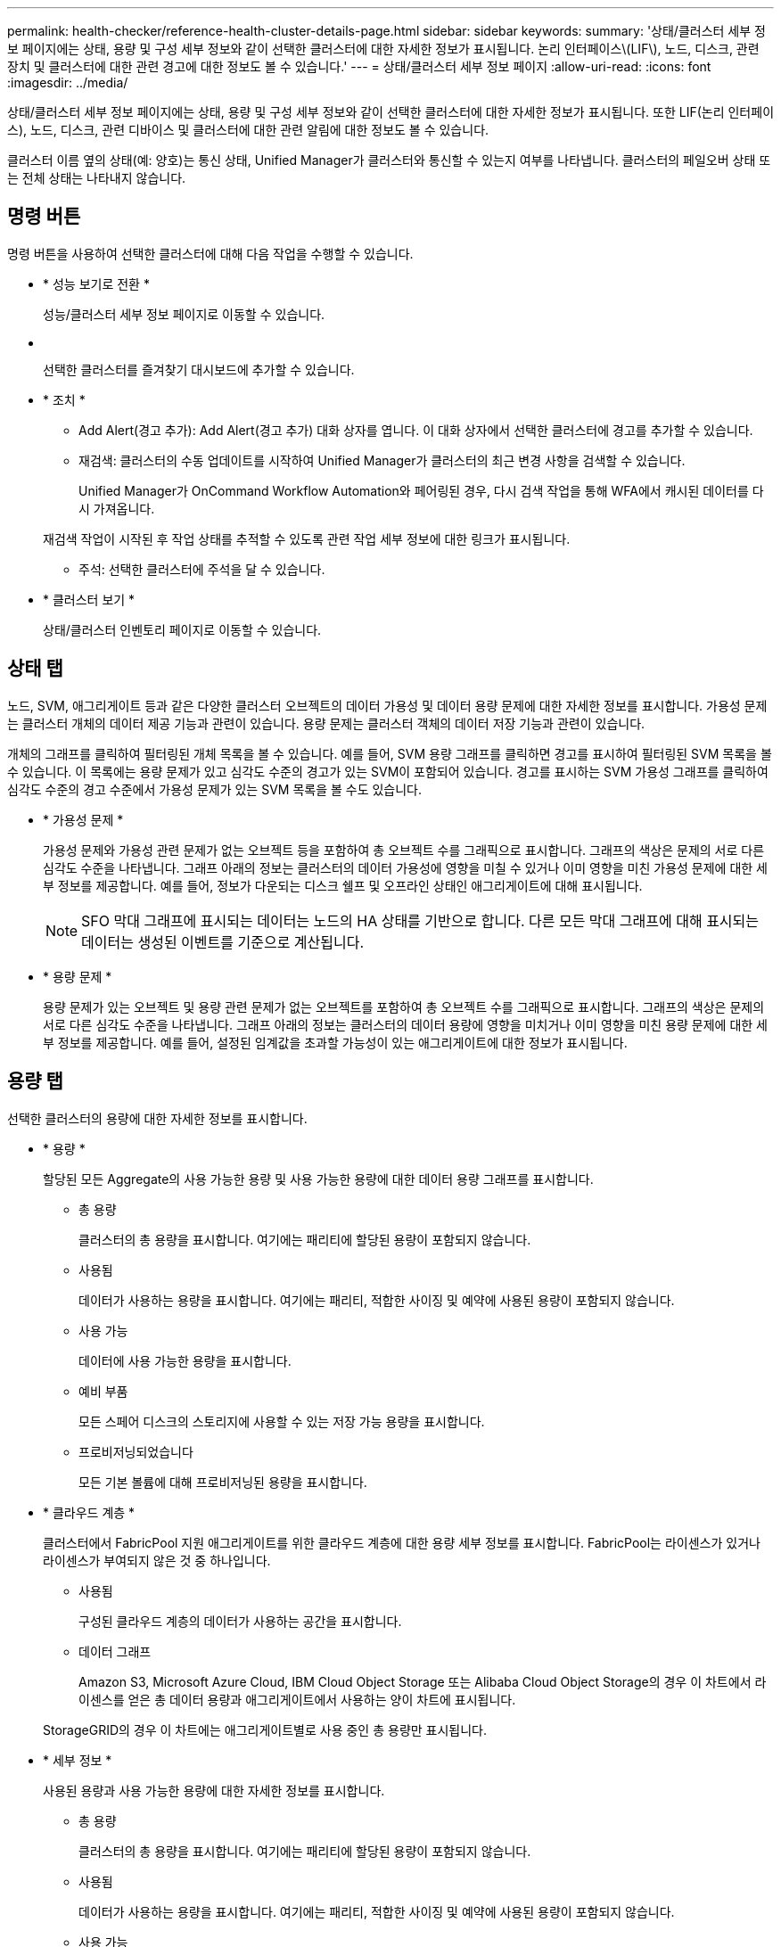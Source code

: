 ---
permalink: health-checker/reference-health-cluster-details-page.html 
sidebar: sidebar 
keywords:  
summary: '상태/클러스터 세부 정보 페이지에는 상태, 용량 및 구성 세부 정보와 같이 선택한 클러스터에 대한 자세한 정보가 표시됩니다. 논리 인터페이스\(LIF\), 노드, 디스크, 관련 장치 및 클러스터에 대한 관련 경고에 대한 정보도 볼 수 있습니다.' 
---
= 상태/클러스터 세부 정보 페이지
:allow-uri-read: 
:icons: font
:imagesdir: ../media/


[role="lead"]
상태/클러스터 세부 정보 페이지에는 상태, 용량 및 구성 세부 정보와 같이 선택한 클러스터에 대한 자세한 정보가 표시됩니다. 또한 LIF(논리 인터페이스), 노드, 디스크, 관련 디바이스 및 클러스터에 대한 관련 알림에 대한 정보도 볼 수 있습니다.

클러스터 이름 옆의 상태(예: 양호)는 통신 상태, Unified Manager가 클러스터와 통신할 수 있는지 여부를 나타냅니다. 클러스터의 페일오버 상태 또는 전체 상태는 나타내지 않습니다.



== 명령 버튼

명령 버튼을 사용하여 선택한 클러스터에 대해 다음 작업을 수행할 수 있습니다.

* * 성능 보기로 전환 *
+
성능/클러스터 세부 정보 페이지로 이동할 수 있습니다.

* *image:../media/favorite-icon.gif[""]*
+
선택한 클러스터를 즐겨찾기 대시보드에 추가할 수 있습니다.

* * 조치 *
+
** Add Alert(경고 추가): Add Alert(경고 추가) 대화 상자를 엽니다. 이 대화 상자에서 선택한 클러스터에 경고를 추가할 수 있습니다.
** 재검색: 클러스터의 수동 업데이트를 시작하여 Unified Manager가 클러스터의 최근 변경 사항을 검색할 수 있습니다.
+
Unified Manager가 OnCommand Workflow Automation와 페어링된 경우, 다시 검색 작업을 통해 WFA에서 캐시된 데이터를 다시 가져옵니다.

+
재검색 작업이 시작된 후 작업 상태를 추적할 수 있도록 관련 작업 세부 정보에 대한 링크가 표시됩니다.

** 주석: 선택한 클러스터에 주석을 달 수 있습니다.


* * 클러스터 보기 *
+
상태/클러스터 인벤토리 페이지로 이동할 수 있습니다.





== 상태 탭

노드, SVM, 애그리게이트 등과 같은 다양한 클러스터 오브젝트의 데이터 가용성 및 데이터 용량 문제에 대한 자세한 정보를 표시합니다. 가용성 문제는 클러스터 개체의 데이터 제공 기능과 관련이 있습니다. 용량 문제는 클러스터 객체의 데이터 저장 기능과 관련이 있습니다.

개체의 그래프를 클릭하여 필터링된 개체 목록을 볼 수 있습니다. 예를 들어, SVM 용량 그래프를 클릭하면 경고를 표시하여 필터링된 SVM 목록을 볼 수 있습니다. 이 목록에는 용량 문제가 있고 심각도 수준의 경고가 있는 SVM이 포함되어 있습니다. 경고를 표시하는 SVM 가용성 그래프를 클릭하여 심각도 수준의 경고 수준에서 가용성 문제가 있는 SVM 목록을 볼 수도 있습니다.

* * 가용성 문제 *
+
가용성 문제와 가용성 관련 문제가 없는 오브젝트 등을 포함하여 총 오브젝트 수를 그래픽으로 표시합니다. 그래프의 색상은 문제의 서로 다른 심각도 수준을 나타냅니다. 그래프 아래의 정보는 클러스터의 데이터 가용성에 영향을 미칠 수 있거나 이미 영향을 미친 가용성 문제에 대한 세부 정보를 제공합니다. 예를 들어, 정보가 다운되는 디스크 쉘프 및 오프라인 상태인 애그리게이트에 대해 표시됩니다.

+
[NOTE]
====
SFO 막대 그래프에 표시되는 데이터는 노드의 HA 상태를 기반으로 합니다. 다른 모든 막대 그래프에 대해 표시되는 데이터는 생성된 이벤트를 기준으로 계산됩니다.

====
* * 용량 문제 *
+
용량 문제가 있는 오브젝트 및 용량 관련 문제가 없는 오브젝트를 포함하여 총 오브젝트 수를 그래픽으로 표시합니다. 그래프의 색상은 문제의 서로 다른 심각도 수준을 나타냅니다. 그래프 아래의 정보는 클러스터의 데이터 용량에 영향을 미치거나 이미 영향을 미친 용량 문제에 대한 세부 정보를 제공합니다. 예를 들어, 설정된 임계값을 초과할 가능성이 있는 애그리게이트에 대한 정보가 표시됩니다.





== 용량 탭

선택한 클러스터의 용량에 대한 자세한 정보를 표시합니다.

* * 용량 *
+
할당된 모든 Aggregate의 사용 가능한 용량 및 사용 가능한 용량에 대한 데이터 용량 그래프를 표시합니다.

+
** 총 용량
+
클러스터의 총 용량을 표시합니다. 여기에는 패리티에 할당된 용량이 포함되지 않습니다.

** 사용됨
+
데이터가 사용하는 용량을 표시합니다. 여기에는 패리티, 적합한 사이징 및 예약에 사용된 용량이 포함되지 않습니다.

** 사용 가능
+
데이터에 사용 가능한 용량을 표시합니다.

** 예비 부품
+
모든 스페어 디스크의 스토리지에 사용할 수 있는 저장 가능 용량을 표시합니다.

** 프로비저닝되었습니다
+
모든 기본 볼륨에 대해 프로비저닝된 용량을 표시합니다.



* * 클라우드 계층 *
+
클러스터에서 FabricPool 지원 애그리게이트를 위한 클라우드 계층에 대한 용량 세부 정보를 표시합니다. FabricPool는 라이센스가 있거나 라이센스가 부여되지 않은 것 중 하나입니다.

+
** 사용됨
+
구성된 클라우드 계층의 데이터가 사용하는 공간을 표시합니다.

** 데이터 그래프
+
Amazon S3, Microsoft Azure Cloud, IBM Cloud Object Storage 또는 Alibaba Cloud Object Storage의 경우 이 차트에서 라이센스를 얻은 총 데이터 용량과 애그리게이트에서 사용하는 양이 차트에 표시됩니다.

+
StorageGRID의 경우 이 차트에는 애그리게이트별로 사용 중인 총 용량만 표시됩니다.



* * 세부 정보 *
+
사용된 용량과 사용 가능한 용량에 대한 자세한 정보를 표시합니다.

+
** 총 용량
+
클러스터의 총 용량을 표시합니다. 여기에는 패리티에 할당된 용량이 포함되지 않습니다.

** 사용됨
+
데이터가 사용하는 용량을 표시합니다. 여기에는 패리티, 적합한 사이징 및 예약에 사용된 용량이 포함되지 않습니다.

** 사용 가능
+
데이터에 사용 가능한 용량을 표시합니다.

** 프로비저닝되었습니다
+
모든 기본 볼륨에 대해 프로비저닝된 용량을 표시합니다.

** 예비 부품
+
모든 스페어 디스크의 스토리지에 사용할 수 있는 저장 가능 용량을 표시합니다.

** 클라우드 계층
+
구성된 클라우드 계층의 데이터가 사용하는 공간을 표시합니다. Amazon S3, Microsoft Azure Cloud, IBM Cloud Object Storage 또는 Alibaba Cloud Object Storage의 경우 이 클러스터에서 라이센스가 부여된 총 데이터 용량도 표시됩니다.



* * 디스크 유형별 용량 브레이크아웃 *
+
Capacity Breakout by Disk Type 영역에는 클러스터에 있는 다양한 디스크 유형의 디스크 용량에 대한 자세한 정보가 표시됩니다. 디스크 유형을 클릭하면 디스크 탭에서 디스크 유형에 대한 자세한 정보를 볼 수 있습니다.

+
** 총 가용 용량
+
데이터 디스크의 사용 가능한 용량과 여유 용량을 표시합니다.

** HDD
+
클러스터에 있는 모든 HDD 데이터 디스크의 사용된 용량과 사용 가능한 용량을 그래픽으로 표시합니다. 점선은 HDD에 있는 데이터 디스크의 여유 용량을 나타냅니다.

** 플래시
+
*** SSD 데이터
+
클러스터에서 SSD 데이터 디스크의 사용 가능한 용량과 용량을 그래픽으로 표시합니다.

*** SSD 캐시
+
클러스터에 있는 SSD 캐시 디스크의 저장 가능 용량을 그래픽으로 표시합니다.

*** SSD 스페어
+
클러스터에서 SSD, 데이터 및 캐시 디스크의 여유 용량을 그래픽으로 표시합니다.



** 할당되지 않은 디스크
+
클러스터에서 할당되지 않은 디스크의 수를 표시합니다.



* * 용량 문제가 있는 애그리게이트 목록 *
+
용량 위험 문제가 있는 애그리게이트의 사용된 용량 및 사용 가능한 용량에 대한 세부 정보가 표 형식으로 표시됩니다.

+
** 상태
+
Aggregate에 특정 심각도의 용량 관련 문제가 있음을 나타냅니다.

+
상태 위로 포인터를 이동하면 애그리게이트에 대해 생성된 이벤트 또는 이벤트에 대한 자세한 정보를 볼 수 있습니다.

+
집계 상태가 단일 이벤트에 의해 결정되는 경우 이벤트가 트리거된 이벤트 이름, 시간 및 날짜, 이벤트가 할당된 관리자의 이름 및 이벤트 원인과 같은 정보를 볼 수 있습니다. 이벤트에 대한 자세한 정보를 보려면 * 세부 정보 보기 * 버튼을 클릭하십시오.

+
집계 상태가 동일한 심각도의 여러 이벤트에 의해 결정되는 경우 상위 3개 이벤트는 이벤트 이름, 이벤트 트리거 시간 및 날짜, 이벤트가 할당된 관리자의 이름 등의 정보와 함께 표시됩니다. 이벤트 이름을 클릭하면 이러한 각 이벤트에 대한 자세한 정보를 볼 수 있습니다. 생성된 이벤트 목록을 보려면 * 모든 이벤트 보기 * 링크를 클릭할 수도 있습니다.

+
[NOTE]
====
애그리게이트에는 동일한 심각도 또는 서로 다른 심각도의 여러 용량 관련 이벤트가 있을 수 있습니다. 그러나 가장 높은 심각도만 표시됩니다. 예를 들어, 애그리게이트에 심각도 수준이 Error 와 Critical 인 두 개의 이벤트가 있는 경우 Critical 심각도만 표시됩니다.

====
** 집계
+
애그리게이트의 이름을 표시합니다.

** 사용된 데이터 용량
+
애그리게이트 용량 사용량에 대한 정보를 그래픽으로 표시합니다(백분율).

** 전체 백업 일수
+
Aggregate가 전체 용량에 도달하기 전까지 남은 예상 일 수를 표시합니다.







== Configuration(구성) 탭

IP 주소, 일련 번호, 연락처 및 위치와 같은 선택한 클러스터에 대한 세부 정보를 표시합니다.

* * 클러스터 개요 *
+
** 관리 LIF
+
에는 Unified Manager가 클러스터에 연결하는 데 사용하는 클러스터 관리 LIF가 표시됩니다. LIF의 운영 상태도 표시됩니다.

** 호스트 이름 또는 IP 주소입니다
+
Unified Manager에서 클러스터에 연결하는 데 사용하는 클러스터 관리 LIF의 FQDN, 짧은 이름 또는 IP 주소를 표시합니다.

** FQDN
+
클러스터의 FQDN(정규화된 도메인 이름)을 표시합니다.

** OS 버전
+
클러스터에서 실행 중인 ONTAP 버전을 표시합니다. 클러스터의 노드가 서로 다른 버전의 ONTAP를 실행 중인 경우 가장 초기 ONTAP 버전이 표시됩니다.

** 일련 번호
+
클러스터의 일련 번호를 표시합니다.

** 연락처
+
클러스터에 문제가 있을 경우 연락할 관리자에 대한 세부 정보를 표시합니다.

** 위치
+
클러스터의 위치를 표시합니다.



* * 원격 클러스터 개요 *
+
MetroCluster 구성의 원격 클러스터에 대한 자세한 내용은 에 나와 있습니다. 이 정보는 MetroCluster 구성에 대해서만 표시됩니다.

+
** 클러스터
+
원격 클러스터의 이름을 표시합니다. 클러스터 이름을 클릭하여 클러스터의 세부 정보 페이지로 이동할 수 있습니다.

** 호스트 이름 또는 IP 주소
+
원격 클러스터의 FQDN, 짧은 이름 또는 IP 주소를 표시합니다.

** 일련 번호
+
원격 클러스터의 일련 번호를 표시합니다.

** 위치
+
원격 클러스터의 위치를 표시합니다.



* * MetroCluster 개요 *
+
MetroCluster 구성의 로컬 클러스터에 대한 자세한 내용은 에 나와 있습니다. 이 정보는 MetroCluster 구성에 대해서만 표시됩니다.

+
** 유형
+
MetroCluster 형식이 2노드인지 4노드인지 표시합니다.

** 구성
+
다음 값을 가질 수 있는 MetroCluster 구성을 표시합니다.

+
*** SAS 케이블을 사용하여 확장 구성
*** FC-SAS 브리지로 확장 구성
*** FC 스위치를 사용한 패브릭 구성




+
[NOTE]
====
4노드 MetroCluster의 경우 FC 스위치를 사용하는 패브릭 구성만 지원됩니다.

====
+
** 예상치 못한 자동 전환(AUSO)
+
로컬 클러스터에 대해 자동 비계획 전환 활성화 여부를 표시합니다. 기본적으로 AUSO는 Unified Manager에서 2노드 MetroCluster 구성의 모든 클러스터에 대해 사용하도록 설정됩니다. 명령줄 인터페이스를 사용하여 AUSO 설정을 변경할 수 있습니다.



* * 노드 *
+
** 가용성
+
작동 중인 노드 수(image:../media/availability-up-um60.gif["LIF 가용성 아이콘: 작동"]) 또는 아래쪽(image:../media/availability-down-um60.gif["LIF 가용성 아이콘 - 다운입니다"])를 클러스터에서 선택합니다.

** OS 버전
+
노드가 실행 중인 ONTAP 버전과 특정 버전의 ONTAP를 실행하는 노드의 수를 표시합니다. 예를 들어 9.0(2), 8.3(1)은 두 노드가 ONTAP 9.0을 실행하고 있고 한 노드는 ONTAP 8.3을 실행 중임을 나타냅니다.



* * 스토리지 가상 시스템 *
+
** 가용성
+
에는 작동 중인 SVM의 수가 표시됩니다(image:../media/availability-up-um60.gif["LIF 가용성 아이콘: 작동"]) 또는 아래쪽(image:../media/availability-down-um60.gif["LIF 가용성 아이콘 - 다운입니다"])를 클러스터에서 선택합니다.



* LIF *
+
** 가용성
+
작동 중인 ( ) 비데이터 LIF의 수를 표시합니다image:../media/availability-up-um60.gif["LIF 가용성 아이콘: 작동"]) 또는 아래쪽(image:../media/availability-down-um60.gif["LIF 가용성 아이콘 - 다운입니다"])를 클러스터에서 선택합니다.

** Cluster-Management LIF
+
클러스터 관리 LIF의 수를 표시합니다.

** 노드 관리 LIF
+
노드 관리 LIF의 수를 표시합니다.

** 클러스터 LIF
+
클러스터 LIF의 수를 표시합니다.

** 인터클러스터 LIF
+
인터클러스터 LIF의 수를 표시합니다.



* * 프로토콜 *
+
** 데이터 프로토콜
+
클러스터에 대해 활성화된 라이센스 데이터 프로토콜 목록을 표시합니다. 데이터 프로토콜에는 iSCSI, CIFS, NFS, NVMe 및 FC/FCoE가 포함됩니다.



* * 클라우드 계층 *
+
에는 이 클러스터가 연결된 클라우드 계층의 이름이 나와 있습니다. 또한 유형(Amazon S3, Microsoft Azure Cloud, IBM Cloud Object Storage, Alibaba Cloud Object Storage, StorageGRID) 및 클라우드 계층 상태(사용 가능 또는 사용 불가능)도 나열됩니다.





== MetroCluster 연결 탭

MetroCluster 구성에서 클러스터 구성 요소의 문제 및 연결 상태를 표시합니다. 클러스터의 재해 복구 파트너에 문제가 있는 경우 클러스터가 빨간색 상자로 표시됩니다.

[NOTE]
====
MetroCluster 연결 탭은 MetroCluster 구성에 있는 클러스터에만 표시됩니다.

====
원격 클러스터의 이름을 클릭하여 원격 클러스터의 세부 정보 페이지로 이동할 수 있습니다. 부품의 개수 링크를 클릭하여 부품의 세부 정보를 볼 수도 있습니다. 예를 들어, 클러스터에서 노드의 개수 링크를 클릭하면 클러스터의 세부 정보 페이지에 노드 탭이 표시됩니다. 원격 클러스터에서 디스크의 개수 링크를 클릭하면 원격 클러스터의 세부 정보 페이지에 디스크 탭이 표시됩니다.

[NOTE]
====
8노드 MetroCluster 구성을 관리할 때 디스크 쉘프 구성요소의 카운트 링크를 클릭하면 기본 HA 쌍의 로컬 쉘프만 표시됩니다. 또한 다른 HA 쌍에 로컬 쉘프를 표시할 방법이 없습니다.

====
구성 요소 위로 포인터를 이동하면 문제가 발생한 경우 클러스터의 세부 정보 및 연결 상태를 확인하고 해당 문제와 관련하여 생성된 이벤트 또는 이벤트에 대한 자세한 정보를 볼 수 있습니다.

구성 요소 간 연결 문제의 상태가 단일 이벤트에 의해 결정되는 경우 이벤트가 트리거된 이벤트 이름, 시간 및 날짜, 이벤트가 할당된 관리자의 이름 및 이벤트 원인과 같은 정보를 볼 수 있습니다. View Details 버튼을 클릭하면 이벤트에 대한 자세한 정보를 볼 수 있습니다.

구성 요소 간 연결 문제의 상태가 동일한 심각도의 여러 이벤트에 의해 결정되는 경우 이벤트 이름, 이벤트 발생 시간 및 날짜, 이벤트가 할당된 관리자 이름 등의 정보와 함께 상위 세 개의 이벤트가 표시됩니다. 이벤트 이름을 클릭하면 이러한 각 이벤트에 대한 자세한 정보를 볼 수 있습니다. 생성된 이벤트 목록을 보려면 * 모든 이벤트 보기 * 링크를 클릭할 수도 있습니다.



== MetroCluster 복제 탭

복제 중인 데이터의 상태를 표시합니다. MetroCluster 복제 탭을 사용하면 이미 피어링된 클러스터와 데이터를 동기식으로 미러링하여 데이터 보호를 보장할 수 있습니다. 클러스터의 재해 복구 파트너에 문제가 있는 경우 클러스터가 빨간색 상자로 표시됩니다.

[NOTE]
====
MetroCluster 복제 탭은 MetroCluster 구성에 있는 클러스터에만 표시됩니다.

====
MetroCluster 환경에서는 이 탭을 사용하여 원격 클러스터를 사용한 로컬 클러스터의 논리 연결과 피어링을 확인할 수 있습니다. 논리적 접속을 통해 클러스터 구성 요소의 객관적인 표현을 볼 수 있습니다. 이렇게 하면 메타데이터 및 데이터를 미러링하는 동안 발생할 수 있는 문제를 식별하는 데 도움이 됩니다.

MetroCluster 복제 탭에서 로컬 클러스터는 선택한 클러스터에 대한 자세한 그래픽 표시를 제공하고 MetroCluster 파트너가 원격 클러스터를 참조합니다.



== LIF 탭

선택한 클러스터에서 생성되는 모든 비데이터 LIF에 대한 세부 정보를 표시합니다.

* * LIF *
+
선택한 클러스터에 생성된 LIF의 이름을 표시합니다.

* * 작동 상태 *
+
LIF의 운영 상태를 표시합니다. 작동 상태는 입니다(image:../media/lif-status-up.gif["LIF 상태 아이콘 - 위로"]), 아래쪽(image:../media/lif-status-down.gif["LIF 상태 아이콘 – 아래쪽"]) 또는 알 수 없음(image:../media/hastate-unknown.gif["HA 상태 아이콘 – 알 수 없음"])를 클릭합니다. LIF의 운영 상태는 물리적 포트의 상태에 따라 결정됩니다.

* * 관리 상태 *
+
LIF의 관리 상태를 표시합니다. LIF는 작동 가능합니다(image:../media/lif-status-up.gif["LIF 상태 아이콘 - 위로"]), 아래쪽(image:../media/lif-status-down.gif["LIF 상태 아이콘 – 아래쪽"]) 또는 알 수 없음(image:../media/hastate-unknown.gif["HA 상태 아이콘 – 알 수 없음"])를 클릭합니다. 구성을 변경하거나 유지보수 중에 LIF의 관리 상태를 제어할 수 있습니다. 관리 상태는 작동 상태와 다를 수 있습니다. 그러나 LIF의 관리 상태가 다운인 경우 기본적으로 운영 상태가 다운됩니다.

* * IP 주소 *
+
LIF의 IP 주소를 표시합니다.

* * 역할 *
+
LIF의 역할을 표시합니다. 가능한 역할은 Cluster-Management LIF, 노드 관리 LIF, 클러스터 LIF, 인터클러스터 LIF입니다.

* * 홈 포트 *
+
LIF가 원래 연결된 물리적 포트를 표시합니다.

* * 현재 포트 *
+
LIF가 현재 연결되어 있는 물리적 포트를 표시합니다. LIF 마이그레이션 후 현재 포트가 홈 포트와 다를 수 있습니다.

* * 페일오버 정책 *
+
LIF에 대해 구성된 페일오버 정책을 표시합니다.

* * 라우팅 그룹 *
+
라우팅 그룹의 이름을 표시합니다. 라우팅 그룹 이름을 클릭하여 라우트와 대상 게이트웨이에 대한 자세한 정보를 볼 수 있습니다.

+
라우팅 그룹은 ONTAP 8.3 이상에서 지원되지 않으므로 이러한 클러스터에 대해 빈 열이 표시됩니다.

* * 페일오버 그룹 *
+
페일오버 그룹의 이름을 표시합니다.





== 노드 탭

선택한 클러스터의 노드에 대한 정보를 표시합니다. HA 쌍, 디스크 쉘프 및 포트에 대한 자세한 정보를 볼 수 있습니다.

* * HA 세부 정보 *
+
HA 쌍의 노드 상태와 상태를 그림으로 보여 줍니다. 노드의 상태는 다음과 같은 색상으로 표시됩니다.

+
** * 녹색 *


+
노드가 작동 상태입니다.

+
** * 노란색 *


+
노드가 파트너 노드를 인수했거나 노드에서 몇 가지 환경 문제를 겪고 있습니다.

+
** * 적색 *


+
노드가 다운되었습니다.

+
HA 쌍의 가용성에 대한 정보를 확인하고 위험을 방지하기 위해 필요한 조치를 취할 수 있습니다. 예를 들어, 테이크오버가 가능한 경우 다음 메시지가 표시됩니다. `Storage failover possible`.

+
팬, 전원 공급 장치, NVRAM 배터리, 플래시 카드 등과 같은 HA 쌍 및 해당 환경과 관련된 이벤트 목록을 볼 수 있습니다. 서비스 프로세서 및 디스크 쉘프 연결 이벤트가 트리거된 시간을 볼 수도 있습니다.

+
모델 번호 및 일련 번호와 같은 다른 노드 관련 정보를 볼 수 있습니다.

+
단일 노드 클러스터가 있는 경우 노드에 대한 세부 정보도 볼 수 있습니다.

* 디스크 쉘프 *
+
HA 쌍의 디스크 쉘프에 대한 정보를 표시합니다.

+
또한 디스크 쉘프 및 환경 구성요소에 대해 생성된 이벤트와 이벤트가 트리거된 시간을 볼 수 있습니다.

+
** * 쉘프 ID *
+
디스크가 있는 쉘프의 ID를 표시합니다.

** * 구성 요소 상태 *
+
전원 공급 장치, 팬, 온도 센서, 현재 센서, 디스크 연결 등과 같은 디스크 쉘프의 환경 세부 정보를 표시합니다. 및 전압 센서 환경 세부 정보는 다음과 같은 색상으로 아이콘으로 표시됩니다.

+
*** * 녹색 *
+
환경 구성 요소가 제대로 작동하고 있습니다.

*** * 회색 *
+
환경 부품에 사용할 수 있는 데이터가 없습니다.

*** * 적색 *
+
일부 환경 구성 요소가 다운되었습니다.



** * 시/도 *
+
디스크 쉘프의 상태를 표시합니다. 가능한 상태는 오프라인, 온라인, 상태 없음, 초기화 필요, 누락, 및 알 수 없음.

** * 모델 *
+
디스크 쉘프의 모델 번호를 표시합니다.

** * 로컬 디스크 쉘프 *
+
디스크 쉘프가 로컬 클러스터에 있는지 또는 원격 클러스터에 있는지 여부를 나타냅니다. 이 열은 MetroCluster 구성의 클러스터에 대해서만 표시됩니다.

** * 고유 ID *
+
디스크 쉘프의 고유 식별자를 표시합니다.

** * 펌웨어 버전 *
+
디스크 쉘프의 펌웨어 버전을 표시합니다.



* 포트 *
+
연결된 FC, FCoE 및 이더넷 포트에 대한 정보를 표시합니다. 포트 아이콘을 클릭하여 포트 및 관련 LIF에 대한 세부 정보를 볼 수 있습니다.

+
포트에 대해 생성된 이벤트를 볼 수도 있습니다.

+
다음 포트 세부 정보를 볼 수 있습니다.

+
** 포트 ID입니다
+
포트의 이름을 표시합니다. 예를 들어 포트 이름은 e0M, e0a 및 e0b일 수 있습니다.

** 역할
+
포트의 역할을 표시합니다. 가능한 역할은 Cluster, Data, Intercluster, Node-Management 및 Undefined입니다.

** 유형
+
포트에 사용되는 물리 계층 프로토콜을 표시합니다. 가능한 유형은 이더넷, Fibre Channel 및 FCoE입니다.

** WWPN입니다
+
포트의 WWPN(World Wide Port Name)을 표시합니다.

** 펌웨어 개정
+
FC/FCoE 포트의 펌웨어 버전을 표시합니다.

** 상태
+
포트의 현재 상태를 표시합니다. 가능한 상태는 위로, 아래로, 링크가 연결되지 않음 입니다. 또는 알 수 없음(image:../media/hastate-unknown.gif["HA 상태 아이콘 – 알 수 없음"])를 클릭합니다.



+
이벤트 목록에서 포트 관련 이벤트를 볼 수 있습니다. 또한 LIF 이름, 운영 상태, IP 주소 또는 WWPN, 프로토콜, LIF와 연결된 SVM의 이름, 현재 포트, 페일오버 정책 및 페일오버 그룹 등과 같은 관련 LIF 세부 정보를 볼 수 있습니다.





== 디스크 탭을 클릭합니다

선택한 클러스터의 디스크에 대한 세부 정보를 표시합니다. 사용된 디스크 수, 스페어 디스크, 파손된 디스크 및 할당되지 않은 디스크 수와 같은 디스크 관련 정보를 볼 수 있습니다. 또한 디스크 이름, 디스크 유형 및 디스크의 소유자 노드와 같은 다른 세부 정보를 볼 수도 있습니다.

* * 디스크 풀 요약 *
+
유효 유형(FCAL, SAS, SATA, mSATA, SSD, 스토리지 LUN, VMDISK)와 디스크의 상태를 확인합니다. 애그리게이트 수, 공유 디스크, 스페어 디스크, 파손된 디스크, 할당되지 않은 디스크, 및 지원되지 않는 디스크입니다. 유효한 디스크 유형 개수 링크를 클릭하면 선택한 상태 및 유효 유형의 디스크가 표시됩니다. 예를 들어, 디스크 상태 Broken 및 Effective 유형 SAS에 대한 카운트 링크를 클릭하면 디스크 상태가 Broken 이고 Effective Type SAS인 모든 디스크가 표시됩니다.

* 디스크 *
+
디스크 이름을 표시합니다.

* * RAID 그룹 *
+
RAID 그룹의 이름을 표시합니다.

* * 소유자 노드 *
+
디스크가 속한 노드의 이름을 표시합니다. 디스크가 할당되지 않은 경우 이 열에 값이 표시되지 않습니다.

* * 시/도 *
+
디스크 상태를 표시합니다. Aggregate, Shared, Spare, Broken, Unassigned, 지원되지 않거나 알 수 없습니다. 기본적으로 이 열은 상태를 Broken, Unassigned, Unsupported, Spare, Aggregate, 및 공유 를 클릭합니다.

* * 로컬 디스크 *
+
디스크가 로컬 클러스터인지 원격 클러스터인지 여부를 나타내는 예 또는 아니요를 표시합니다. 이 열은 MetroCluster 구성의 클러스터에 대해서만 표시됩니다.

* * 위치 *
+
컨테이너 유형(예: 복사, 데이터 또는 패리티)을 기준으로 디스크의 위치를 표시합니다. 기본적으로 이 열은 숨겨져 있습니다.

* * 영향 받는 집계 *
+
오류 발생 디스크로 인해 영향을 받는 애그리게이트 수를 표시합니다. 포인터를 개수 링크 위로 이동하여 영향을 받는 애그리게이트를 확인한 다음, 애그리게이트 이름을 클릭하여 애그리게이트의 세부 정보를 확인할 수 있습니다. 또한 애그리게이트 수를 클릭하여 상태/애그리게이트 인벤토리 페이지에서 영향을 받는 애그리게이트 목록을 볼 수도 있습니다.

+
다음 경우에는 이 열에 값이 표시되지 않습니다.

+
** 깨진 디스크의 경우 해당 디스크가 포함된 클러스터를 Unified Manager에 추가합니다
** 오류가 발생한 디스크가 없는 경우


* * 스토리지 풀 *
+
SSD가 속한 스토리지 풀의 이름을 표시합니다. 스토리지 풀 이름 위로 포인터를 이동하면 스토리지 풀의 세부 정보를 볼 수 있습니다.

* * 저장 가능 용량 *
+
사용 가능한 디스크 용량을 표시합니다.

* * 물리적 용량 *
+
올바른 크기 조정 및 RAID 구성 전에 포맷되지 않은 원시 디스크의 용량을 표시합니다. 기본적으로 이 열은 숨겨져 있습니다.

* * 유형 *
+
디스크 유형(예: ATA, SATA, FCAL 또는 VMDISK)을 표시합니다.

* * 유효 유형 *
+
ONTAP에서 할당한 디스크 유형을 표시합니다.

+
특정 ONTAP 디스크 유형은 Aggregate 및 스페어 관리 생성 및 추가 시 이에 상응하는 것으로 간주됩니다. ONTAP는 각 디스크 유형에 대해 유효한 디스크 유형을 할당합니다.

* * 스페어 블록 사용 % *
+
SSD 디스크에서 사용된 스페어 블록의 백분율 표시 SSD 디스크가 아닌 디스크의 경우 이 열은 비어 있습니다.

* * 정격 사용 수명 % *
+
실제 SSD 사용량과 제조업체에서 예측한 SSD 수명을 기준으로 사용된 SSD의 예상 사용 시간을 백분율로 표시합니다. 값이 99보다 크면 예상 내구성이 사용되었지만 SSD 장애를 나타내는 것은 아닙니다. 값을 알 수 없으면 디스크가 생략됩니다.

* * 펌웨어 *
+
디스크의 펌웨어 버전을 표시합니다.

* RPM *
+
디스크의 분당 회전수(RPM)를 표시합니다. 기본적으로 이 열은 숨겨져 있습니다.

* * 모델 *
+
디스크의 모델 번호를 표시합니다. 기본적으로 이 열은 숨겨져 있습니다.

* * 공급업체 *
+
디스크 공급업체의 이름을 표시합니다. 기본적으로 이 열은 숨겨져 있습니다.

* * 쉘프 ID *
+
디스크가 있는 쉘프의 ID를 표시합니다.

* * 베이 *
+
디스크가 있는 베이의 ID를 표시합니다.





== 관련 주석 창

선택한 클러스터와 관련된 주석 세부 정보를 볼 수 있습니다. 세부 정보에는 클러스터에 적용되는 주석 이름 및 주석 값이 포함됩니다. 관련 주석 창에서 수동 주석을 제거할 수도 있습니다.



== 관련 장치 창

선택한 클러스터와 연결된 장치 세부 정보를 볼 수 있습니다.

세부 정보에는 디바이스 유형, 크기, 개수, 상태 등 클러스터에 연결된 디바이스의 속성이 포함됩니다. 개수 링크를 클릭하면 특정 장치에 대한 추가 분석을 수행할 수 있습니다.

MetroCluster 파트너 창을 사용하여 노드, 애그리게이트, SVM과 같은 관련 클러스터 구성요소와 함께 원격 MetroCluster 파트너에 대한 세부 정보를 확인할 수 있습니다. MetroCluster 파트너 창은 MetroCluster 구성의 클러스터에 대해서만 표시됩니다.

Related Devices 창을 사용하면 클러스터와 관련된 노드, SVM 및 애그리게이트를 확인하고 이동할 수 있습니다.

* * MetroCluster 파트너 *
+
MetroCluster 파트너의 상태를 표시합니다. 개수 링크를 사용하여 더 자세히 탐색하고 클러스터 구성 요소의 상태 및 용량에 대한 정보를 얻을 수 있습니다.

* * 노드 *
+
선택한 클러스터에 속한 노드의 수, 용량, 상태를 표시합니다. 용량은 사용 가능한 용량을 초과하는 총 가용 용량을 나타냅니다.

* * 스토리지 가상 시스템 *
+
선택한 클러스터에 속한 SVM의 수를 표시합니다.

* * 애그리게이트 *
+
선택한 클러스터에 속한 애그리게이트의 수, 용량 및 상태 정보가 표시됩니다.





== 관련 그룹 창

선택한 클러스터를 포함하는 그룹 목록을 볼 수 있습니다.



== 관련 경고 창

관련 경고 창을 사용하면 선택한 클러스터에 대한 경고 목록을 볼 수 있습니다. 알림 추가 링크를 클릭하여 알림을 추가하거나 알림 이름을 클릭하여 기존 알림을 편집할 수도 있습니다.
